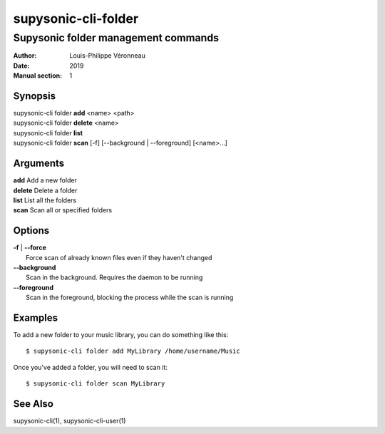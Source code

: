 ====================
supysonic-cli-folder
====================

------------------------------------
Supysonic folder management commands
------------------------------------

:Author: Louis-Philippe Véronneau
:Date: 2019
:Manual section: 1

Synopsis
========

| supysonic-cli folder **add** <name> <path>
| supysonic-cli folder **delete** <name>
| supysonic-cli folder **list**
| supysonic-cli folder **scan** [-f] [--background | --foreground] [<name>...]

Arguments
=========

| **add**     Add a new folder
| **delete**  Delete a folder
| **list**    List all the folders
| **scan**    Scan all or specified folders

Options
=======

| **-f** | **--force**
|     Force scan of already known files even if they haven't changed

| **--background**
|     Scan in the background. Requires the daemon to be running

| **--foreground**
|     Scan in the foreground, blocking the process while the scan is running

Examples
========

To add a new folder to your music library, you can do something like this::

      $ supysonic-cli folder add MyLibrary /home/username/Music

Once you've added a folder, you will need to scan it::

      $ supysonic-cli folder scan MyLibrary

See Also
========

supysonic-cli(1), supysonic-cli-user(1)
